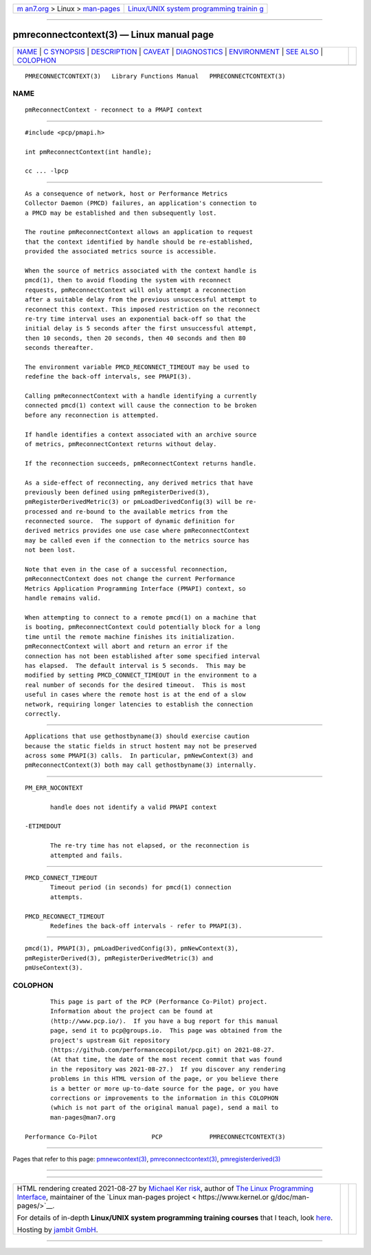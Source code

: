 .. container:: page-top

.. container:: nav-bar

   +----------------------------------+----------------------------------+
   | `m                               | `Linux/UNIX system programming   |
   | an7.org <../../../index.html>`__ | trainin                          |
   | > Linux >                        | g <http://man7.org/training/>`__ |
   | `man-pages <../index.html>`__    |                                  |
   +----------------------------------+----------------------------------+

--------------

pmreconnectcontext(3) — Linux manual page
=========================================

+-----------------------------------+-----------------------------------+
| `NAME <#NAME>`__ \|               |                                   |
| `C SYNOPSIS <#C_SYNOPSIS>`__ \|   |                                   |
| `DESCRIPTION <#DESCRIPTION>`__ \| |                                   |
| `CAVEAT <#CAVEAT>`__ \|           |                                   |
| `DIAGNOSTICS <#DIAGNOSTICS>`__ \| |                                   |
| `ENVIRONMENT <#ENVIRONMENT>`__ \| |                                   |
| `SEE ALSO <#SEE_ALSO>`__ \|       |                                   |
| `COLOPHON <#COLOPHON>`__          |                                   |
+-----------------------------------+-----------------------------------+
| .. container:: man-search-box     |                                   |
+-----------------------------------+-----------------------------------+

::

   PMRECONNECTCONTEXT(3)   Library Functions Manual   PMRECONNECTCONTEXT(3)

NAME
-------------------------------------------------

::

          pmReconnectContext - reconnect to a PMAPI context


-------------------------------------------------------------

::

          #include <pcp/pmapi.h>

          int pmReconnectContext(int handle);

          cc ... -lpcp


---------------------------------------------------------------

::

          As a consequence of network, host or Performance Metrics
          Collector Daemon (PMCD) failures, an application's connection to
          a PMCD may be established and then subsequently lost.

          The routine pmReconnectContext allows an application to request
          that the context identified by handle should be re-established,
          provided the associated metrics source is accessible.

          When the source of metrics associated with the context handle is
          pmcd(1), then to avoid flooding the system with reconnect
          requests, pmReconnectContext will only attempt a reconnection
          after a suitable delay from the previous unsuccessful attempt to
          reconnect this context. This imposed restriction on the reconnect
          re-try time interval uses an exponential back-off so that the
          initial delay is 5 seconds after the first unsuccessful attempt,
          then 10 seconds, then 20 seconds, then 40 seconds and then 80
          seconds thereafter.

          The environment variable PMCD_RECONNECT_TIMEOUT may be used to
          redefine the back-off intervals, see PMAPI(3).

          Calling pmReconnectContext with a handle identifying a currently
          connected pmcd(1) context will cause the connection to be broken
          before any reconnection is attempted.

          If handle identifies a context associated with an archive source
          of metrics, pmReconnectContext returns without delay.

          If the reconnection succeeds, pmReconnectContext returns handle.

          As a side-effect of reconnecting, any derived metrics that have
          previously been defined using pmRegisterDerived(3),
          pmRegisterDerivedMetric(3) or pmLoadDerivedConfig(3) will be re-
          processed and re-bound to the available metrics from the
          reconnected source.  The support of dynamic definition for
          derived metrics provides one use case where pmReconnectContext
          may be called even if the connection to the metrics source has
          not been lost.

          Note that even in the case of a successful reconnection,
          pmReconnectContext does not change the current Performance
          Metrics Application Programming Interface (PMAPI) context, so
          handle remains valid.

          When attempting to connect to a remote pmcd(1) on a machine that
          is booting, pmReconnectContext could potentially block for a long
          time until the remote machine finishes its initialization.
          pmReconnectContext will abort and return an error if the
          connection has not been established after some specified interval
          has elapsed.  The default interval is 5 seconds.  This may be
          modified by setting PMCD_CONNECT_TIMEOUT in the environment to a
          real number of seconds for the desired timeout.  This is most
          useful in cases where the remote host is at the end of a slow
          network, requiring longer latencies to establish the connection
          correctly.


-----------------------------------------------------

::

          Applications that use gethostbyname(3) should exercise caution
          because the static fields in struct hostent may not be preserved
          across some PMAPI(3) calls.  In particular, pmNewContext(3) and
          pmReconnectContext(3) both may call gethostbyname(3) internally.


---------------------------------------------------------------

::

          PM_ERR_NOCONTEXT

                 handle does not identify a valid PMAPI context

          -ETIMEDOUT

                 The re-try time has not elapsed, or the reconnection is
                 attempted and fails.


---------------------------------------------------------------

::

          PMCD_CONNECT_TIMEOUT
                 Timeout period (in seconds) for pmcd(1) connection
                 attempts.

          PMCD_RECONNECT_TIMEOUT
                 Redefines the back-off intervals - refer to PMAPI(3).


---------------------------------------------------------

::

          pmcd(1), PMAPI(3), pmLoadDerivedConfig(3), pmNewContext(3),
          pmRegisterDerived(3), pmRegisterDerivedMetric(3) and
          pmUseContext(3).

COLOPHON
---------------------------------------------------------

::

          This page is part of the PCP (Performance Co-Pilot) project.
          Information about the project can be found at 
          ⟨http://www.pcp.io/⟩.  If you have a bug report for this manual
          page, send it to pcp@groups.io.  This page was obtained from the
          project's upstream Git repository
          ⟨https://github.com/performancecopilot/pcp.git⟩ on 2021-08-27.
          (At that time, the date of the most recent commit that was found
          in the repository was 2021-08-27.)  If you discover any rendering
          problems in this HTML version of the page, or you believe there
          is a better or more up-to-date source for the page, or you have
          corrections or improvements to the information in this COLOPHON
          (which is not part of the original manual page), send a mail to
          man-pages@man7.org

   Performance Co-Pilot               PCP             PMRECONNECTCONTEXT(3)

--------------

Pages that refer to this page:
`pmnewcontext(3) <../man3/pmnewcontext.3.html>`__, 
`pmreconnectcontext(3) <../man3/pmreconnectcontext.3.html>`__, 
`pmregisterderived(3) <../man3/pmregisterderived.3.html>`__

--------------

--------------

.. container:: footer

   +-----------------------+-----------------------+-----------------------+
   | HTML rendering        |                       | |Cover of TLPI|       |
   | created 2021-08-27 by |                       |                       |
   | `Michael              |                       |                       |
   | Ker                   |                       |                       |
   | risk <https://man7.or |                       |                       |
   | g/mtk/index.html>`__, |                       |                       |
   | author of `The Linux  |                       |                       |
   | Programming           |                       |                       |
   | Interface <https:     |                       |                       |
   | //man7.org/tlpi/>`__, |                       |                       |
   | maintainer of the     |                       |                       |
   | `Linux man-pages      |                       |                       |
   | project <             |                       |                       |
   | https://www.kernel.or |                       |                       |
   | g/doc/man-pages/>`__. |                       |                       |
   |                       |                       |                       |
   | For details of        |                       |                       |
   | in-depth **Linux/UNIX |                       |                       |
   | system programming    |                       |                       |
   | training courses**    |                       |                       |
   | that I teach, look    |                       |                       |
   | `here <https://ma     |                       |                       |
   | n7.org/training/>`__. |                       |                       |
   |                       |                       |                       |
   | Hosting by `jambit    |                       |                       |
   | GmbH                  |                       |                       |
   | <https://www.jambit.c |                       |                       |
   | om/index_en.html>`__. |                       |                       |
   +-----------------------+-----------------------+-----------------------+

--------------

.. container:: statcounter

   |Web Analytics Made Easy - StatCounter|

.. |Cover of TLPI| image:: https://man7.org/tlpi/cover/TLPI-front-cover-vsmall.png
   :target: https://man7.org/tlpi/
.. |Web Analytics Made Easy - StatCounter| image:: https://c.statcounter.com/7422636/0/9b6714ff/1/
   :class: statcounter
   :target: https://statcounter.com/
